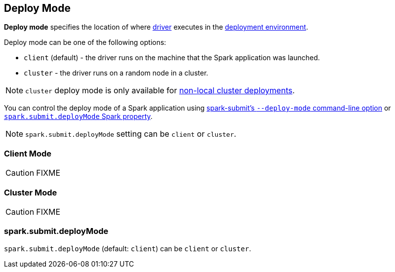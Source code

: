 == Deploy Mode

*Deploy mode* specifies the location of where link:spark-driver.adoc[driver] executes in the link:spark-deployment-environments.adoc[deployment environment].

Deploy mode can be one of the following options:

* `client` (default) - the driver runs on the machine that the Spark application was launched.
* `cluster` - the driver runs on a random node in a cluster.

NOTE: `cluster` deploy mode is only available for link:spark-cluster.adoc[non-local cluster deployments].

You can control the deploy mode of a Spark application using link:spark-submit.adoc#deploy-mode[spark-submit's `--deploy-mode` command-line option] or <<spark.submit.deployMode, `spark.submit.deployMode` Spark property>>.

NOTE: `spark.submit.deployMode` setting can be `client` or `cluster`.

=== [[client]] Client Mode

CAUTION: FIXME

=== [[cluster]] Cluster Mode

CAUTION: FIXME

=== [[spark.submit.deployMode]] spark.submit.deployMode

`spark.submit.deployMode` (default: `client`) can be `client` or `cluster`.
